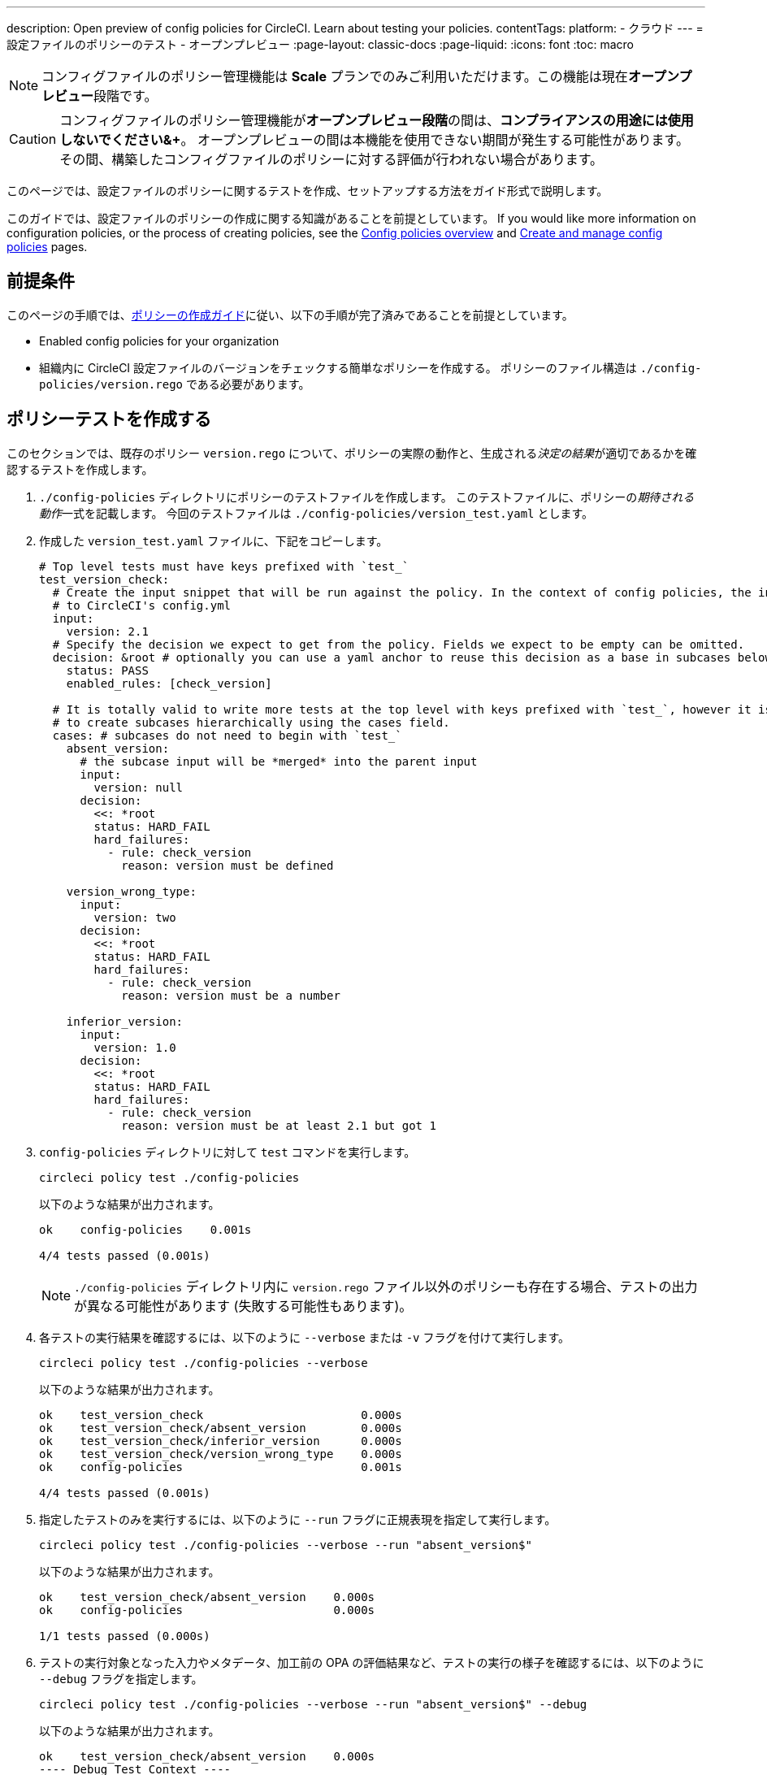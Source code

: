 ---

description: Open preview of config policies for CircleCI. Learn about testing your policies.
contentTags:
  platform:
  - クラウド
---
= 設定ファイルのポリシーのテスト - オープンプレビュー
:page-layout: classic-docs
:page-liquid:
:icons: font
:toc: macro

:toc-title:

NOTE: コンフィグファイルのポリシー管理機能は **Scale** プランでのみご利用いただけます。この機能は現在**オープンプレビュー**段階です。

CAUTION: コンフィグファイルのポリシー管理機能が**オープンプレビュー段階**の間は、**コンプライアンスの用途には使用しないでください&+**。 オープンプレビューの間は本機能を使用できない期間が発生する可能性があります。 その間、構築したコンフィグファイルのポリシーに対する評価が行われない場合があります。

このページでは、設定ファイルのポリシーに関するテストを作成、セットアップする方法をガイド形式で説明します。

このガイドでは、設定ファイルのポリシーの作成に関する知識があることを前提としています。 If you would like more information on configuration policies, or the process of creating policies, see the xref:config-policy-management-overview.adoc[Config policies overview] and xref:create-and-manage-config-policies#[Create and manage config policies] pages.

[#prerequisites]
== 前提条件

このページの手順では、xref:/docs/use-the-cli-and-vcs-for-config-policy-management/#create-a-policy#[ポリシーの作成ガイド]に従い、以下の手順が完了済みであることを前提としています。

* Enabled config policies for your organization
* 組織内に CircleCI 設定ファイルのバージョンをチェックする簡単なポリシーを作成する。 ポリシーのファイル構造は `./config-policies/version.rego` である必要があります。

[#write-a-policy-test]
== ポリシーテストを作成する

このセクションでは、既存のポリシー `version.rego` について、ポリシーの実際の動作と、生成される__決定の結果__が適切であるかを確認するテストを作成します。

. `./config-policies` ディレクトリにポリシーのテストファイルを作成します。 このテストファイルに、ポリシーの__期待される動作__一式を記載します。 今回のテストファイルは `./config-policies/version_test.yaml` とします。
. 作成した `version_test.yaml` ファイルに、下記をコピーします。
+
[source,yaml]
----
# Top level tests must have keys prefixed with `test_`
test_version_check:
  # Create the input snippet that will be run against the policy. In the context of config policies, the input corresponds
  # to CircleCI's config.yml
  input:
    version: 2.1
  # Specify the decision we expect to get from the policy. Fields we expect to be empty can be omitted.
  decision: &root # optionally you can use a yaml anchor to reuse this decision as a base in subcases below.
    status: PASS
    enabled_rules: [check_version]

  # It is totally valid to write more tests at the top level with keys prefixed with `test_`, however it is often practical
  # to create subcases hierarchically using the cases field.
  cases: # subcases do not need to begin with `test_`
    absent_version:
      # the subcase input will be *merged* into the parent input
      input:
        version: null
      decision:
        <<: *root
        status: HARD_FAIL
        hard_failures:
          - rule: check_version
            reason: version must be defined

    version_wrong_type:
      input:
        version: two
      decision:
        <<: *root
        status: HARD_FAIL
        hard_failures:
          - rule: check_version
            reason: version must be a number

    inferior_version:
      input:
        version: 1.0
      decision:
        <<: *root
        status: HARD_FAIL
        hard_failures:
          - rule: check_version
            reason: version must be at least 2.1 but got 1
----
. `config-policies` ディレクトリに対して `test` コマンドを実行します。
+
[source,shell]
----
circleci policy test ./config-policies
----
+
以下のような結果が出力されます。
+
[source,shell]
----
ok    config-policies    0.001s

4/4 tests passed (0.001s)
----
+
NOTE: `./config-policies` ディレクトリ内に `version.rego` ファイル以外のポリシーも存在する場合、テストの出力が異なる可能性があります (失敗する可能性もあります)。
. 各テストの実行結果を確認するには、以下のように `--verbose` または `-v` フラグを付けて実行します。
+
[source,shell]
----
circleci policy test ./config-policies --verbose
----
+
以下のような結果が出力されます。
+
[source,shell]
----
ok    test_version_check                       0.000s
ok    test_version_check/absent_version        0.000s
ok    test_version_check/inferior_version      0.000s
ok    test_version_check/version_wrong_type    0.000s
ok    config-policies                          0.001s

4/4 tests passed (0.001s)
----
. 指定したテストのみを実行するには、以下のように `--run` フラグに正規表現を指定して実行します。
+
[source,shell]
----
circleci policy test ./config-policies --verbose --run "absent_version$"
----
+
以下のような結果が出力されます。
+
[source,shell]
----
ok    test_version_check/absent_version    0.000s
ok    config-policies                      0.000s

1/1 tests passed (0.000s)
----
. テストの実行対象となった入力やメタデータ、加工前の OPA の評価結果など、テストの実行の様子を確認するには、以下のように `--debug` フラグを指定します。
+
[source,shell]
----
circleci policy test ./config-policies --verbose --run "absent_version$" --debug
----
+
以下のような結果が出力されます。
+
[source,shell]
----
ok    test_version_check/absent_version    0.000s
---- Debug Test Context ----
decision:
    enabled_rules:
        - check_version
    hard_failures:
        - reason: version must be defined
          rule: check_version
    status: HARD_FAIL
evaluation:
    meta: null
    org:
        check_version: version must be defined
        enable_rule:
            - check_version
        hard_fail:
            - check_version
        policy_name:
            - example
input: {}
meta: null
---- End of Test Context ---
ok    config-policies    0.000s

1/1 tests passed (0.000s)
----
. To get the test output in JSON format, use the `--format` flag, as follows:
+
[source,shell]
----
circleci policy test ./config-policies --format=json
----
+
以下のような結果が出力されます。
+
[source,json]
----
[
  {
    "Passed": true,
    "Group": "config-policies",
    "Name": "test_version_check",
    "Elapsed": "306.467µs",
    "ElapsedMS": 0
  },
  {
    "Passed": true,
    "Group": "config-policies",
    "Name": "test_version_check/absent_version",
    "Elapsed": "94.728µs",
    "ElapsedMS": 0
  },
  {
  {
    "Passed": true,
    "Group": "config-policies",
    "Name": "test_version_check/inferior_version",
    "Elapsed": "360.223µs",
    "ElapsedMS": 0
  },
  {
    "Passed": true,
    "Group": "config-policies",
    "Name": "test_version_check/version_wrong_type",
    "Elapsed": "209.058µs",
    "ElapsedMS": 0
  }
]
----
. To get the test output in JUnit XML format, use the `--format` flag, as follows:
+
[source,shell]
----
circleci policy test ./config-policies --format=junit
----
+
以下のような結果が出力されます。
+
[source,xml]
----
<?xml version="1.0" encoding="UTF-8"?>
<testsuites name="root" tests="4" failures="0" errors="0" time="0.002">
        <testsuite tests="4" failures="0" time="0.002" name="config-policies" timestamp="">
                <properties></properties>
                <testcase classname="config-policies" name="test_version_check" time="0.001"></testcase>
                <testcase classname="config-policies" name="test_version_check/absent_version" time="0.000"></testcase>
                <testcase classname="config-policies" name="test_version_check/inferior_version" time="0.000"></testcase>
                <testcase classname="config-policies" name="test_version_check/version_wrong_type" time="0.001"></testcase>
        </testsuite>
</testsuites>
----

[#add-another-policy-and-test]
== ポリシーとテストを追加する

次は、`./config-policies` ディレクトリに 2 つ目のポリシーとテストを追加しましょう。 下記の手順では、xref:building-docker-images.adoc[リモート Docker] の下限バージョンを指定するポリシーの作成方法と、このポリシーのテストの作成方法と、作成したテストの実行方法について説明します。

. `config-policies` ディレクトリ内に、新しいポリシー用として `docker.rego` という Rego ファイルを作成します。
. `docker.rego` に以下のポリシー定義を貼り付けます。
+
[source,rego]
----
# org level policy
package org

# needed to use keyworks like `in`.
import future.keywords

# Unique name identifying this policy in our bundle.
policy_name["docker"]

# Constant semver string we will be using for comparison checks.
minimum_remote_docker_version := "20.10.11"

# Mark the rule as enabled. This causes circleci to take this rule into account when making decisions.
# Also mark this rule as a hard violation level rule. This will stop offending builds from running in production.
enable_hard["check_min_remote_docker_version"]

check_min_remote_docker_version[reason] {
	some job_name, job_info in input.jobs
	some step in job_info.steps

	version := step.setup_remote_docker.version

	semver.compare(version, minimum_remote_docker_version) == -1

	reason := sprintf("job %q: remote docker version %q is less than minimum required %q", [job_name, version, minimum_remote_docker_version])
}
----
. このポリシーのテストファイルを作成します。 今回のファイルは `./config-policies/docker_test.yaml` とします。
. 作成した `docker_test.yaml` ファイルに、下記をコピーします。
+
[source,yaml]
----
# Top level tests must have keys prefixed with `test_`
test_minimum_remote_docker_version:
  # Create the input snippet that will be run against the policy. In the context of config policies, the input corresponds
  # to CircleCI's config.yml
  input:
    jobs:
      example:
        steps:
          - setup_remote_docker:
              version: 20.10.11

  # Specify the decision we expect to get from the policy. Fields we expect to be empty can be omitted.
  decision: &root_decision # optionally you can use a yaml anchor to reuse this decision as a base in subcases below.
    status: PASS
    enabled_rules:
      - check_min_remote_docker_version

  # It is totally valid to write more tests at the top level with keys prefixed with `test_`, however it is often practical
  # to create subcases hierarchically using the cases field.
  cases: # subcases do not need to begin with `test_`
    greater:
      # the subcase input will be *merged* into the parent input
      input:
        jobs:
          example:
            steps:
              - setup_remote_docker:
                  version: 21.0.0
      # We specify the new expectation for the decision. In this case it is the same as the parent case.
      decision: *root_decision

    # here we finally write the case where it fails
    lesser:
      input:
        jobs:
          example:
            steps:
              - setup_remote_docker:
                  version: 20.0.0
      # this test expectation is based off of the root_decison anchor but overrides it with values we expect.
      decision:
        <<: *root_decision
        status: HARD_FAIL
        hard_failures:
          - rule: check_min_remote_docker_version
            reason: 'job "example": remote docker version "20.0.0" is less than minimum required "20.10.11"'
----
. ポリシーとテストを 2 つずつ含むようになった `config-policies` ディレクトリに対して、`test` コマンドを実行します。
+
[source,shell]
----
circleci policy test ./config-policies
----
+
以下のような結果が出力されます。 どのテストも失敗に終わるはずです。
+
[source,shell]
----
FAIL    test_minimum_remote_docker_version    0.000s
   {
     "enabled_rules": [
       "check_min_remote_docker_version",
-      "check_version"
     ],
-    "hard_failures": [{"reason":"version must be defined","rule":"check_version"}],
-    "status": "HARD_FAIL",
+    "status": "PASS"
   }
FAIL    test_minimum_remote_docker_version/greater    0.000s
   {
     "enabled_rules": [
       "check_min_remote_docker_version",
-      "check_version"
     ],
-    "hard_failures": [{"reason":"version must be defined","rule":"check_version"}],
-    "status": "HARD_FAIL",
+    "status": "PASS"
   }
FAIL    test_minimum_remote_docker_version/lesser    0.000s
   {
     "enabled_rules": [
       "check_min_remote_docker_version",
-      "check_version"
     ],
     "hard_failures": [
        {"reason":"job \"example\": remote docker version \"20.0.0\" is less than minimum required \"20.10.11\"","rule":"check_min_remote_docker_version"},
-      {"reason":"version must be defined","rule":"check_version"}
     ],
     "status": "HARD_FAIL"
   }
FAIL    test_version_check    0.000s
   {
     "enabled_rules": [
-      "check_min_remote_docker_version",
+      "check_version",
-      "check_version"
     ],
     "status": "PASS"
   }
FAIL    test_version_check/absent_version    0.000s
   {
     "enabled_rules": [
-      "check_min_remote_docker_version",
+      "check_version",
-      "check_version"
     ],
     "hard_failures": [{"reason":"version must be defined","rule":"check_version"}],
     "status": "HARD_FAIL"
   }
FAIL    test_version_check/inferior_version    0.000s
   {
     "enabled_rules": [
-      "check_min_remote_docker_version",
+      "check_version",
-      "check_version"
     ],
     "hard_failures": [{"reason":"version must be at least 2.1 but got 1","rule":"check_version"}],
     "status": "HARD_FAIL"
   }
FAIL    test_version_check/version_wrong_type    0.000s
   {
     "enabled_rules": [
-      "check_min_remote_docker_version",
+      "check_version",
-      "check_version"
     ],
     "hard_failures": [{"reason":"version must be a number","rule":"check_version"}],
     "status": "HARD_FAIL"
   }
fail    config-policies    0.002s

0/7 tests passed (0.002s)
Error: unsuccessful run
----

バンドルに新しいポリシーを追加したことで新しいルールが追加され、テストが失敗するようになりました。 この決定は次の 2 通りの方法で行われています。

- 新しいルールが `enabled_rules` フィールドに追加された
- Docker バージョンのポリシーで `version` 設定を必須としておらず、一部のテストでこの設定を指定していなかったために、`soft_failure` が新たに発生した

このような問題の解決策として、ポリシーの管理に適したポリシーファイル構造のベストプラクティスを次のセクションで説明します。

[#manage-policy-test-file-structure]
== ポリシーのテストファイル構造を管理する

`circleci policy test` コマンドでフォルダーを対象とした場合 (`./config-policies` など)、そのフォルダー内に含まれるすべての `*_test.yaml` ファイルが読み込まれ、そのフォルダー**以下にある**すべてのポリシーに対してテストが実行されます。

そのため、以下のように、個々のポリシーについての安定版テストと、ポリシーバンドル全体に対するテストの両方を作成できるファイル構造にすることをお勧めします。

[source,shell]
----
├── config-policies/
│   ├── policy_test.yaml
│   ├── policy1/
│   │   ├── policy1.rego
│   │   ├── policy1_test.yaml
│   ├── policy2/
│   │   ├── policy2.rego
│   │   ├── policy2_test.yaml
----

本番環境で有効にするバンドル全体を対象としたテストを準備するのは良い考えですが、各ポリシーについても安定版テストを作成できた方が便利です。 そのためには、ポリシーをサブフォルダー単位で分離し、各サブフォルダーにテストを格納します。 このようにすれば、サブフォルダーごとにサブバンドルを運用し、テストもサブフォルダー内で定義できます。

. 以下のようにファイル構造を更新します。
+
[source,shell]
----
├── config-policies/
│   ├── docker/
│   │   ├── docker.rego
│   │   ├── docker_test.yaml
│   ├──version/
│   │   ├── version.rego
│   │   ├── version_test.yaml
----
. 以下のようにテストパスに `/...` を付けて、サブフォルダー内も含めてすべてのテストを実行します。
+
[source,shell]
----
circleci policy test ./config-policies/...
----
+
以下のような結果が出力されます。 これで、テストが再び成功するようになります。
+
[source,shell]
----
?     config-policies            no tests
ok    config-policies/docker     0.000s
ok    config-policies/version    0.000s

7/7 tests passed (0.001s)
----
. 信頼性をさらに高める方法として、統合テストやエンドツーエンドテストのように、ポリシーバンドル全体を対象とする最上位のテストを作成するのも有効です。
. `./config-policies/policy_test.yaml` という名前のテストファイルを新しく作成します。
. `policy_test.yaml` ファイルに下記を貼り付けます。
+
[source,yaml]
----
test_policy:
  input:
    version: 2.1
    jobs:
      example:
        steps:
          - setup_remote_docker:
              version: 20.10.11
  decision: &root_decision
    status: PASS
    enabled_rules:
      - check_min_remote_docker_version
      - check_version
  cases:
    bad_remote_docker:
      input:
        jobs:
          example:
            steps:
              - setup_remote_docker:
                  version: 1.0.0
      decision:
        <<: *root_decision
        status: HARD_FAIL
        hard_failures:
          - rule: check_min_remote_docker_version
            reason: 'job "example": remote docker version "1.0.0" is less than minimum required "20.10.11"'

    bad_version:
      input:
        version: 1.0
      decision:
        <<: *root_decision
        status: HARD_FAIL
        hard_failures:
          - rule: check_version
            reason: version must be at least 2.1 but got 1

test_break_all_rules:
  input:
    version: 1.0
    jobs:
      example:
        steps:
          - setup_remote_docker:
              version: 20.0.0
  decision:
    <<: *root_decision
    status: HARD_FAIL
    hard_failures:
      - rule: check_min_remote_docker_version
        reason: 'job "example": remote docker version "20.0.0" is less than minimum required "20.10.11"'
      - rule: check_version
        reason: version must be at least 2.1 but got 1
----
. もう一度、テスト全体を詳細モードで実行します。
+
[source,shell]
----
circleci policy test ./config-policies/...
----
+
以下のような結果が出力されます。
+
[source,shell]
----
ok    config-policies            0.001s
ok    config-policies/docker     0.001s
ok    config-policies/version    0.001s

11/11 tests passed (0.003s)
----

[#use-metadata-with-tests]
== メタデータをテストに活用する

テストの作成時には、`input` と同じように、`meta` キーでメタデータを指定することもできます。

例として、上記のバージョンに関するルールの対象から、特定のプロジェクトを除外してみましょう。

. 指定したプロジェクトについてルールを無効にするには、`project_id` を使用します。 `version.rego` ファイルの `enable_rule` ステートメントを以下のように変更します。
+
[source.rego]
----
exempt_project := "a944e13e-8217-11ed-8222-cb68ef03c1c6"

enable_rule["check_version"] { data.meta.project_id != exempt_project }
----
. このポリシー用のテストを `version_test.yaml` ファイルに追加しましょう。 まず、テストの対象外とするメタデータを指定します。 以下の内容をテストファイルの末尾に追加します。
+
[source,yaml]
----
test_version_check:
  input:
    version: 2.1
  meta:
    project_id: some_project_id
  decision: &root
    status: PASS
    enabled_rules: [check_version]
----
. 対象外のプロジェクト ID が使用されている場合にテスト結果を PASS (合格) とするケースを、`version_test.yaml` に追加します。
+
[source,yaml]
----
  cases:
    exempt_project:
      meta:
        project_id: a944e13e-8217-11ed-8222-cb68ef03c1c6

      # For this decision we expect no enabled rules
      decision:
        status: PASS
----
. テストを再び実行して、結果を確認します。
+
[source,shell]
----
circleci policy test ./config-policies/version -v
----
+
以下のような結果が出力されます。
+
[source,shell]
----
ok    test_version_check                       0.000s
ok    test_version_check/absent_version        0.000s
ok    test_version_check/exempt_project        0.000s
ok    test_version_check/inferior_version      0.000s
ok    test_version_check/version_wrong_type    0.000s
ok    config-policies/version                  0.000s

5/5 tests passed (0.000s)
----

NOTE: バージョンに関するポリシーを変更すると、最上位のテストにも影響が生じます。そのため、`policy_test.yaml` にも `meta` 要素を追加する必要があります。

[#opa-tests]
== OPA のテスト

OPA でも、Rego ファイル内でテストを直接指定することができます。 詳細については、link:https://www.openpolicyagent.org/docs/latest/policy-testing/[OPA のドキュメント (英語)] を参照してください。

OPA では、ファイル名の先頭に `test_` と付くルールを評価し、出力が真値となることを期待します。 `circleci policy test` コマンドを使用すると、OPA のテストを実行して結果を `<opa.tests>` として出力できます。

実際の例として、以下の手順に、OPA テストを定義した __ヘルパー__ 関数を作成し、`circleci tests` コマンドを実行してこれらのテストの結果を確認する方法を示します。

. ヘルパー関数用のディレクトリを作成します (まだない場合)。
+
[source,shell]
----
mkdir ./config-policies/helpers
----
. ヘルパー関数用のファイル `./config-policies/helpers/job_name.rego` を作成します。
. `job_name.rego` に下記を貼り付けます。 このヘルパーは、job の値を取ってジョブ名を返します。 また、ファイルの末尾に OPA のテストも記載します。
+
[source.rego]
----
package org

import future.keywords

policy_name["job_helper_example"]

get_job_name(job) :=
  job if is_string(job)
  else := name {
    is_object(job)
    count(job) == 1
    some name, _ in job
  }

test_get_job_name_string = get_job_name("test-name") == "test-name"
test_get_job_name_object = get_job_name({"test-name": {}}) == "test-name"
test_get_job_name_number = value { not get_job_name(42); value = true }
----
+
[NOTE]
====
ジョブ名は、ワークフローで文字列として、またはキーを 1 つ持つオブジェクトとして指定できます。 以下の例では、`main` という名前のワークフローを宣言し、2 つのジョブを含めています。 最初のジョブ `test` は文字列リテラルとして指定されており、2 つ目のジョブ `publish` は、ジョブ `test` を必須とするキー `publish` を持つオブジェクトです。

[source,yaml]
----
workflows:
  main:
    jobs:
      - test
      - publish:
          requires:
            - test

----
====
. `circleci policy test` を実行して、ポリシーに含まれる OPA テストの実行プロセスを確認しましょう。
+
[source,shell]
----
circleci policy test ./config-policies/helpers
----
+
以下のような結果が出力されます。
+
[source,shell]
----
ok    <opa.tests>         0.001s
?     config-policies/helpers    no tests

3/3 tests passed (0.001s)
----
. 詳細モードで実行すると、実行された OPA テストを名前別に確認できます。
+
[source,shell]
----
circleci policy test ./config-policies/helpers -v
----
+
以下のような結果が出力されます。
+
[source,shell]
----
ok    data.org.test_get_job_name_string    0.000s
ok    data.org.test_get_job_name_object    0.000s
ok    data.org.test_get_job_name_number    0.000s
ok    <opa.tests>                          0.001s
?     config-policies/helpers                     no tests

3/3 tests passed (0.001s)
----